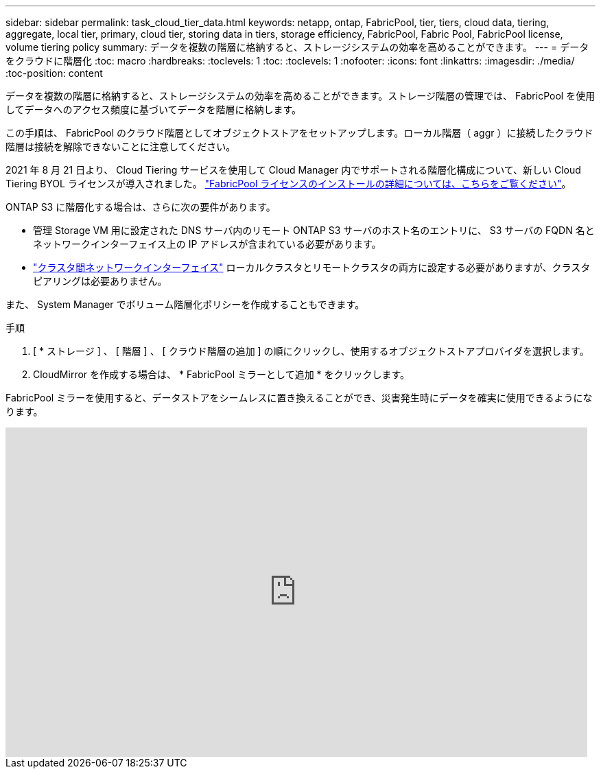 ---
sidebar: sidebar 
permalink: task_cloud_tier_data.html 
keywords: netapp, ontap, FabricPool, tier, tiers, cloud data, tiering, aggregate, local tier, primary, cloud tier, storing data in tiers, storage efficiency, FabricPool, Fabric Pool, FabricPool license, volume tiering policy 
summary: データを複数の階層に格納すると、ストレージシステムの効率を高めることができます。 
---
= データをクラウドに階層化
:toc: macro
:hardbreaks:
:toclevels: 1
:toc: 
:toclevels: 1
:nofooter: 
:icons: font
:linkattrs: 
:imagesdir: ./media/
:toc-position: content


[role="lead"]
データを複数の階層に格納すると、ストレージシステムの効率を高めることができます。ストレージ階層の管理では、 FabricPool を使用してデータへのアクセス頻度に基づいてデータを階層に格納します。

この手順は、 FabricPool のクラウド階層としてオブジェクトストアをセットアップします。ローカル階層（ aggr ）に接続したクラウド階層は接続を解除できないことに注意してください。

2021 年 8 月 21 日より、 Cloud Tiering サービスを使用して Cloud Manager 内でサポートされる階層化構成について、新しい Cloud Tiering BYOL ライセンスが導入されました。 link:cloud-install-fabricpool-task.html["FabricPool ライセンスのインストールの詳細については、こちらをご覧ください"]。

ONTAP S3 に階層化する場合は、さらに次の要件があります。

* 管理 Storage VM 用に設定された DNS サーバ内のリモート ONTAP S3 サーバのホスト名のエントリに、 S3 サーバの FQDN 名とネットワークインターフェイス上の IP アドレスが含まれている必要があります。
* link:task_dp_prepare_mirror.html["クラスタ間ネットワークインターフェイス"] ローカルクラスタとリモートクラスタの両方に設定する必要がありますが、クラスタピアリングは必要ありません。


また、 System Manager でボリューム階層化ポリシーを作成することもできます。

.手順
. [ * ストレージ ] 、 [ 階層 ] 、 [ クラウド階層の追加 ] の順にクリックし、使用するオブジェクトストアプロバイダを選択します。
. CloudMirror を作成する場合は、 * FabricPool ミラーとして追加 * をクリックします。


FabricPool ミラーを使用すると、データストアをシームレスに置き換えることができ、災害発生時にデータを確実に使用できるようになります。

video::92-cSP7M_5I[youtube, width=848,height=480]